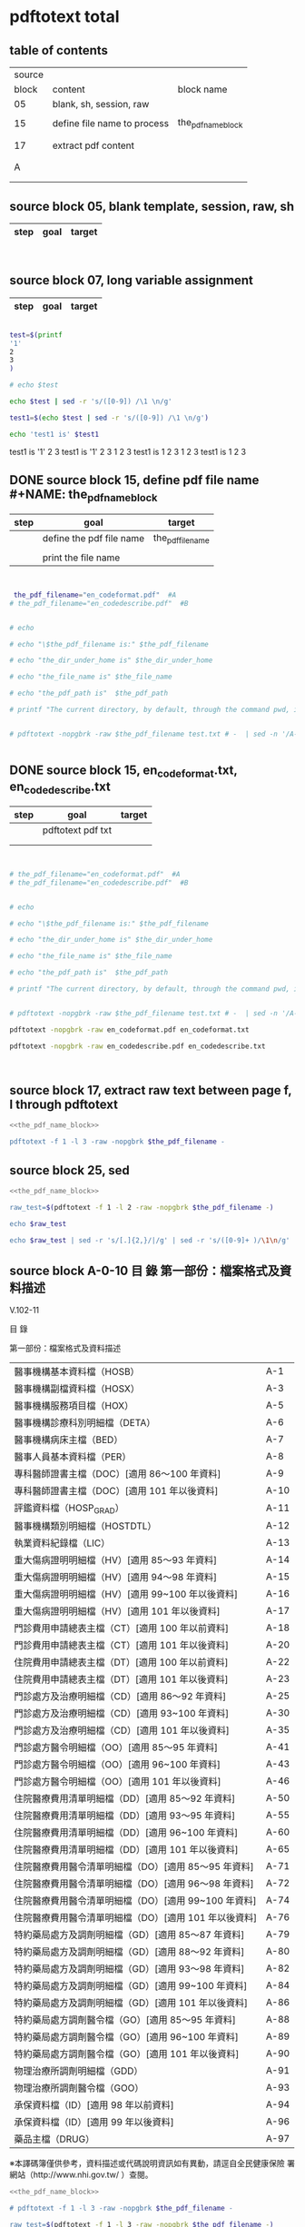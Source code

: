 * pdftotext total

** table of contents

| source |                             |                        |
|  block | content                     | block name             |
|--------+-----------------------------+------------------------|
|     05 | blank, sh, session, raw     |                        |
|        |                             |                        |
|     15 | define file name to process | the_pdf_name_block     |
|        |                             | <<the_pdf_name_block>> |
|        |                             |                        |
|     17 | extract pdf content         |                        |
|        |                             |                        |
|        |                             |                        |
|      A |                             |                        |
|        |                             |                        |
|        |                             |                        |


** source block 05, blank template, session, raw, sh

| step | goal                     | target           |
|------+--------------------------+------------------|

#+NAME:
#+HEADERS: :session
#+HEADERS: :results raw
#+BEGIN_SRC sh


#+END_SRC

#+RESULTS:


** source block 07, long variable assignment

| step | goal                     | target           |
|------+--------------------------+------------------|

#+NAME:
#+HEADERS: :session
#+HEADERS: :results raw
#+BEGIN_SRC sh

test=$(printf 
'1'
2
3
)

# echo $test 

echo $test | sed -r 's/([0-9]) /\1 \n/g'

test1=$(echo $test | sed -r 's/([0-9]) /\1 \n/g')

echo 'test1 is' $test1

#+END_SRC

#+RESULTS:

test1 is
'1' 2 
3
test1 is '1' 2 3
1 
2 
3
test1 is 1 2 3
1 
2 
3
test1 is 1 2 3






** DONE source block 15, define pdf file name #+NAME: the_pdf_name_block

| step | goal                     | target           |
|------+--------------------------+------------------|
|      | define the pdf file name | the_pdf_filename |
|      |                          |                  |
|      | print the file name      |                  |

#+NAME: the_pdf_name_block
#+HEADERS: :session
#+HEADERS: :results raw
#+BEGIN_SRC sh


 the_pdf_filename="en_codeformat.pdf"  #A
# the_pdf_filename="en_codedescribe.pdf"  #B


# echo

# echo "\$the_pdf_filename is:" $the_pdf_filename

# echo "the_dir_under_home is" $the_dir_under_home

# echo "the_file_name is" $the_file_name

# echo "the_pdf_path is"  $the_pdf_path

# printf "The current directory, by default, through the command pwd, is: " ; pwd


# pdftotext -nopgbrk -raw $the_pdf_filename test.txt # -  | sed -n '/A-43/='


#+END_SRC






** DONE source block 15, en_codeformat.txt, en_codedescribe.txt

| step | goal              | target |
|------+-------------------+--------|
|      | pdftotext pdf txt |        |
|      |                   |        |
|      |                   |        |


#+HEADERS: :session
#+HEADERS: :results raw
#+BEGIN_SRC sh


# the_pdf_filename="en_codeformat.pdf"  #A
# the_pdf_filename="en_codedescribe.pdf"  #B


# echo

# echo "\$the_pdf_filename is:" $the_pdf_filename

# echo "the_dir_under_home is" $the_dir_under_home

# echo "the_file_name is" $the_file_name

# echo "the_pdf_path is"  $the_pdf_path

# printf "The current directory, by default, through the command pwd, is: " ; pwd


# pdftotext -nopgbrk -raw $the_pdf_filename test.txt # -  | sed -n '/A-43/='

pdftotext -nopgbrk -raw en_codeformat.pdf en_codeformat.txt

pdftotext -nopgbrk -raw en_codedescribe.pdf en_codedescribe.txt



#+END_SRC







** source block 17, extract raw text between page f, l through pdftotext

#+NAME: raw_output
#+HEADERS: :noweb yes
#+HEADERS: :results raw
#+HEADERS: :session
#+BEGIN_SRC sh
<<the_pdf_name_block>>

pdftotext -f 1 -l 3 -raw -nopgbrk $the_pdf_filename -
#+END_SRC


    

** source block 25, sed 

#+HEADERS: :noweb yes
#+HEADERS: :results raw
#+HEADERS: :session
#+BEGIN_SRC sh
 <<the_pdf_name_block>>

 raw_test=$(pdftotext -f 1 -l 2 -raw -nopgbrk $the_pdf_filename -)

 echo $raw_test

 echo $raw_test | sed -r 's/[.]{2,}/|/g' | sed -r 's/([0-9]+ )/\1\n/g'

#+END_SRC

   
** source block A-0-10 目 錄 第一部份：檔案格式及資料描述 


V.102-11 

目 錄 

第一部份：檔案格式及資料描述 

| 醫事機構基本資料檔（HOSB）                            | A-1  |
| 醫事機構副檔資料檔（HOSX）                            | A-3  |
| 醫事機構服務項目檔（HOX）                             | A-5  |
| 醫事機構診療科別明細檔（DETA）                        | A-6  |
| 醫事機構病床主檔（BED）                               | A-7  |
| 醫事人員基本資料檔（PER）                             | A-8  |
| 專科醫師證書主檔（DOC）[適用 86～100 年資料]          | A-9  |
| 專科醫師證書主檔（DOC）[適用 101 年以後資料]          | A-10 |
| 評鑑資料檔（HOSP_GRAD）                               | A-11 |
| 醫事機構類別明細檔（HOSTDTL）                         | A-12 |
| 執業資料紀錄檔（LIC）                                 | A-13 |
| 重大傷病證明明細檔（HV）[適用 85～93 年資料]          | A-14 |
| 重大傷病證明明細檔（HV）[適用 94～98 年資料]          | A-15 |
| 重大傷病證明明細檔（HV）[適用 99~100 年以後資料]      | A-16 |
| 重大傷病證明明細檔（HV）[適用 101 年以後資料]         | A-17 |
| 門診費用申請總表主檔（CT）[適用 100 年以前資料]       | A-18 |
| 門診費用申請總表主檔（CT）[適用 101 年以後資料]       | A-20 |
| 住院費用申請總表主檔（DT）[適用 100 年以前資料]       | A-22 |
| 住院費用申請總表主檔（DT）[適用 101 年以後資料]       | A-23 |
| 門診處方及治療明細檔（CD）[適用 86～92 年資料]        | A-25 |
| 門診處方及治療明細檔（CD）[適用 93~100 年資料]        | A-30 |
| 門診處方及治療明細檔（CD）[適用 101 年以後資料]       | A-35 |
| 門診處方醫令明細檔（OO）[適用 85～95 年資料]          | A-41 |
| 門診處方醫令明細檔（OO）[適用 96~100 年資料]          | A-43 |
| 門診處方醫令明細檔（OO）[適用 101 年以後資料]         | A-46 |
| 住院醫療費用清單明細檔（DD）[適用 85～92 年資料]      | A-50 |
| 住院醫療費用清單明細檔（DD）[適用 93～95 年資料]      | A-55 |
| 住院醫療費用清單明細檔（DD）[適用 96~100 年資料]      | A-60 |
| 住院醫療費用清單明細檔（DD）[適用 101 年以後資料]     | A-65 |
| 住院醫療費用醫令清單明細檔（DO）[適用 85～95 年資料]  | A-71 |
| 住院醫療費用醫令清單明細檔（DO）[適用 96～98 年資料]  | A-72 |
| 住院醫療費用醫令清單明細檔（DO）[適用 99~100 年資料]  | A-74 |
| 住院醫療費用醫令清單明細檔（DO）[適用 101 年以後資料] | A-76 |
| 特約藥局處方及調劑明細檔（GD）[適用 85～87 年資料]    | A-79 |
| 特約藥局處方及調劑明細檔（GD）[適用 88～92 年資料]    | A-80 |
| 特約藥局處方及調劑明細檔（GD）[適用 93～98 年資料]    | A-82 |
| 特約藥局處方及調劑明細檔（GD）[適用 99~100 年資料]    | A-84 |
| 特約藥局處方及調劑明細檔（GD）[適用 101 年以後資料]   | A-86 |
| 特約藥局處方調劑醫令檔（GO）[適用 85～95 年資料]      | A-88 |
| 特約藥局處方調劑醫令檔（GO）[適用 96~100 年資料]      | A-89 |
| 特約藥局處方調劑醫令檔（GO）[適用 101 年以後資料]     | A-90 |
| 物理治療所調劑明細檔（GDD）                           | A-91 |
| 物理治療所調劑醫令檔（GOO）                           | A-93 |
| 承保資料檔（ID）[適用 98 年以前資料]                  | A-94 |
| 承保資料檔（ID）[適用 99 年以後資料]                  | A-96 |
| 藥品主檔（DRUG）                                      | A-97 |

※本譯碼簿僅供參考，資料描述或代碼說明資訊如有異動，請逕自全民健康保險 署網站（http://www.nhi.gov.tw/ ）查閱。



#+NAME: raw_output
#+HEADERS: :noweb yes
#+HEADERS: :results raw
#+HEADERS: :session
#+BEGIN_SRC sh
<<the_pdf_name_block>>

# pdftotext -f 1 -l 3 -raw -nopgbrk $the_pdf_filename -

raw_test=$(pdftotext -f 1 -l 3 -raw -nopgbrk $the_pdf_filename -)

#  echo $raw_test
#  echo $raw_test | sed -r 's/[.]{2,}/,/g'
  echo $raw_test | sed -r 's/[.]{2,}/,/g' | sed -r 's/(A-[0-9]+ )/\1\n/g'

#+END_SRC




** DONE source block A-0-29 table 3-column  sed 目 錄 第一部份：檔案格式及資料描述
#+HEADERS: :results raw

#+HEADERS: :noweb yes
#+HEADERS: :session
#+BEGIN_SRC sh
<<the_pdf_name_block>>

# pdftotext -f 1 -l 3 -raw -nopgbrk $the_pdf_filename - | head

# pdftotext -f 1 -l 5 -raw $the_pdf_filename - | grep -E 'A-[0-9]+$' | cut -d"-" -f2

# pdftotext -f 1 -l 5 -raw $the_pdf_filename - | sed -nr 's:([^.]+)[.]{5,}[ ]?A-([0-9]+)$:|\1|\2|:p'


echo "

 s:[.]{3,}:: 
 s:(.*)A-([0-9]{1,2}):\2 \1:
 s:（: :   
 s:）: :
 s:\[適用 : :
 s:([0-9]{2,3})～([0-9]{2,3})(.*): \1 \2:
 s:([0-9]{2,3})~([0-9]{2,3})(.*): \1 \2:
 s:([0-9]{2,3})( 年以後資料]):\1 105:
 s:([0-9]{2,3})( 年以前資料]):80 \1:
 s:[ ]{2,}: :gp


" > temporary_script_for_sed

# cat temporary_script_for_sed

pdftotext -f 1 -l 3 -nopgbrk -raw $the_pdf_filename - | sed -nrf temporary_script_for_sed

rm temporary_script_for_sed
#+END_SRC

#+RESULTS:
|  1 | 醫事機構基本資料檔         | HOSB    |     |     |
|  3 | 醫事機構副檔資料檔         | HOSX    |     |     |
|  5 | 醫事機構服務項目檔         | HOX     |     |     |
|  6 | 醫事機構診療科別明細檔     | DETA    |     |     |
|  7 | 醫事機構病床主檔           | BED     |     |     |
|  8 | 醫事人員基本資料檔         | PER     |     |     |
|  9 | 專科醫師證書主檔           | DOC     |  86 | 100 |
| 10 | 專科醫師證書主檔           | DOC     | 101 | 105 |
| 12 | 醫事機構類別明細檔         | HOSTDTL |     |     |
| 13 | 執業資料紀錄檔             | LIC     |     |     |
| 14 | 重大傷病證明明細檔         | HV      |  85 |  93 |
| 15 | 重大傷病證明明細檔         | HV      |  94 |  98 |
| 16 | 重大傷病證明明細檔         | HV      |  99 | 100 |
| 17 | 重大傷病證明明細檔         | HV      | 101 | 105 |
| 18 | 門診費用申請總表主檔       | CT      |  80 | 100 |
| 20 | 門診費用申請總表主檔       | CT      | 101 | 105 |
| 22 | 住院費用申請總表主檔       | DT      |  80 | 100 |
| 23 | 住院費用申請總表主檔       | DT      | 101 | 105 |
| 25 | 門診處方及治療明細檔       | CD      |  86 |  92 |
| 30 | 門診處方及治療明細檔       | CD      |  93 | 100 |
| 35 | 門診處方及治療明細檔       | CD      | 101 | 105 |
| 41 | 門診處方醫令明細檔         | OO      |  85 |  95 |
| 43 | 門診處方醫令明細檔         | OO      |  96 | 100 |
| 46 | 門診處方醫令明細檔         | OO      | 101 | 105 |
| 50 | 住院醫療費用清單明細檔     | DD      |  85 |  92 |
| 55 | 住院醫療費用清單明細檔     | DD      |  93 |  95 |
| 60 | 住院醫療費用清單明細檔     | DD      |  96 | 100 |
| 65 | 住院醫療費用清單明細檔     | DD      | 101 | 105 |
| 71 | 住院醫療費用醫令清單明細檔 | DO      |  85 |  95 |
| 72 | 住院醫療費用醫令清單明細檔 | DO      |  96 |  98 |
| 74 | 住院醫療費用醫令清單明細檔 | DO      |  99 | 100 |
| 76 | 住院醫療費用醫令清單明細檔 | DO      | 101 | 105 |
| 79 | 特約藥局處方及調劑明細檔   | GD      |  85 |  87 |
| 80 | 特約藥局處方及調劑明細檔   | GD      |  88 |  92 |
| 82 | 特約藥局處方及調劑明細檔   | GD      |  93 |  98 |
| 84 | 特約藥局處方及調劑明細檔   | GD      |  99 | 100 |
| 86 | 特約藥局處方及調劑明細檔   | GD      | 101 | 105 |
| 88 | 特約藥局處方調劑醫令檔     | GO      |  85 |  95 |
| 89 | 特約藥局處方調劑醫令檔     | GO      |  96 | 100 |
| 90 | 特約藥局處方調劑醫令檔     | GO      | 101 | 105 |
| 91 | 物理治療所調劑明細檔       | GDD     |     |     |
| 93 | 物理治療所調劑醫令檔       | GOO     |     |     |
| 94 | 承保資料檔                 | ID      |  80 |  98 |
| 96 | 承保資料檔                 | ID      |  99 | 105 |
| 97 | 藥品主檔                   | DRUG    |     |     |




** DONE source block A-1 醫事機構基本資料檔 HOSB

https://www.gnu.org/software/gawk/manual/html_node/Output-Separators.html

awk 'BEGIN { OFS = ";"; ORS = "\n\n" }
>            { print $1, $2 }' mail-list

awk 'BEGIN { OFS = ", "}{ print $1, $2 }' mail-list

#+NAME: raw_output
#+HEADERS: :noweb yes
#+HEADERS: :results raw
#+HEADERS: :session
#+BEGIN_SRC sh
<<the_pdf_name_block>>

# pdftotext -f 4 -l 5 -raw -nopgbrk $the_pdf_filename -

  raw_test=$(pdftotext -f 5 -l 6 -raw -nopgbrk $the_pdf_filename -)

 echo $raw_test
 echo $raw_test | sed -r 's/( [0-9]{1,2} [A-XZ])/\n\1/g'
 echo $raw_test | sed -r 's/( [0-9]{1,2} [A-XZ])/\n\1/g' | awk '{print $1, $2, $3, $4, $5, $6, $7, $8$9$10$11$12$13$14$15}'
# echo $raw_test | sed -r 's/( [0-9]{1,2} [A-XZ])/\n\1/g' | awk ' { OFS = ", "}{print $1, $2, $3, $4, $5, $6, $7, $8$9$10$11$12$13$14$15 }'
#  echo $raw_test | sed -r 's/[.]{2,}/,/g' | sed -r 's/(A-[0-9]+ )/\1\n/g'

#+END_SRC


** DONE source block A-8 醫事人員基本資料檔 PER 

#+NAME: raw_output
#+HEADERS: :noweb yes
#+HEADERS: :results raw
#+HEADERS: :session
#+BEGIN_SRC sh
<<the_pdf_name_block>>

# pdftotext -f 12 -l 12 -raw -nopgbrk $the_pdf_filename -

  raw_test=$(pdftotext -f 12 -l 12 -raw -nopgbrk $the_pdf_filename -)

 echo $raw_test
 echo $raw_test | sed -r 's/( [0-9]{1,2} [A-XZ])/\n\1/g'
 echo $raw_test | sed -r 's/( [0-9]{1,2} [A-XZ])/\n\1/g' | awk '{print $1, $2, $3, $4, $5, $6, $7, $8$9$10$11$12$13$14$15}'
# echo $raw_test | sed -r 's/( [0-9]{1,2} [A-XZ])/\n\1/g' | awk ' { OFS = ", "}{print $1, $2, $3, $4, $5, $6, $7, $8$9$10$11$12$13$14$15 }'
#  echo $raw_test | sed -r 's/[.]{2,}/,/g' | sed -r 's/(A-[0-9]+ )/\1\n/g'

#+END_SRC


** DONE source block A-9 專科醫師證書主檔 DOC 

#+NAME: raw_output
#+HEADERS: :noweb yes
#+HEADERS: :results raw
#+HEADERS: :session
#+BEGIN_SRC sh
<<the_pdf_name_block>>

# pdftotext -f 12 -l 12 -raw -nopgbrk $the_pdf_filename -

  raw_test=$(pdftotext -f 13 -l 14 -raw -nopgbrk $the_pdf_filename -)

# echo $raw_test
# echo $raw_test | sed -r 's/( [0-9]{1,2} [A-XZ])/\n\1/g'
 echo $raw_test | sed -r 's/( [0-9]{1,2} [A-XZ])/\n\1/g' | awk '{print $1, $2, $3, $4, $5, $6, $7, $8$9$10$11$12$13$14$15$16$17$18$19$20$21$22$23$24$25$26$27$28$29$30}'
# echo $raw_test | sed -r 's/( [0-9]{1,2} [A-XZ])/\n\1/g' | awk ' { OFS = ", "}{print $1, $2, $3, $4, $5, $6, $7, $8$9$10$11$12$13$14$15 }'
#  echo $raw_test | sed -r 's/[.]{2,}/,/g' | sed -r 's/(A-[0-9]+ )/\1\n/g'

#+END_SRC





** DONE source block A-14 重大傷病證明明細檔 HV 

#+NAME: raw_output
#+HEADERS: :noweb yes
#+HEADERS: :results raw
#+HEADERS: :session
#+BEGIN_SRC sh
<<the_pdf_name_block>>

# pdftotext -f 12 -l 12 -raw -nopgbrk $the_pdf_filename -

  raw_test=$(pdftotext -f 18 -l 21 -raw -nopgbrk $the_pdf_filename -)

# echo $raw_test
# echo $raw_test | sed -r 's/( [0-9]{1,2} [A-XZ])/\n\1/g'
 echo $raw_test | sed -r 's/( [0-9]{1,2} [A-XZ])/\n\1/g' | awk '{print $1, $2, $3, $4, $5, $6, $7, $8$9$10$11$12$13$14$15$16$17$18$19$20$21$22$23$24$25$26$27$28$29$30$31$32$33$34$35$36$37$38$39$40}'
# echo $raw_test | sed -r 's/( [0-9]{1,2} [A-XZ])/\n\1/g' | awk ' { OFS = ", "}{print $1, $2, $3, $4, $5, $6, $7, $8$9$10$11$12$13$14$15 }'
#  echo $raw_test | sed -r 's/[.]{2,}/,/g' | sed -r 's/(A-[0-9]+ )/\1\n/g'

#+END_SRC




** DONE source block A-17 執業資料紀錄檔 LIC 

#+NAME: raw_output
#+HEADERS: :noweb yes
#+HEADERS: :results raw
#+HEADERS: :session
#+BEGIN_SRC sh
<<the_pdf_name_block>>

# pdftotext -f 18 -l 18 -raw -nopgbrk $the_pdf_filename -

  raw_test=$(pdftotext -f 17 -l 17 -raw -nopgbrk $the_pdf_filename -)

# echo $raw_test
# echo $raw_test | sed -r 's/( [0-9]{1,2} [A-XZ])/\n\1/g'
# echo $raw_test | sed -r 's/( [0-9]{1,2} [A-XZ])/\n\1/g' | awk '{print $1, $2, $3, $4, $5, $6, $7, $8$9$10$11$12$13$14$15$16$17$18$19$20$21$22$23$24$25$26$27$28$29$30$31$32$33$34$35$36$37$38$39$40}'

 echo $raw_test | sed -r 's/( [0-9]{1,2} [A-XZ])/\n\1/g' | awk '{print $1, $2, $3, $4, $5, $6, $7, $8$9$10$11$12$13$14$15$16$17$18$19$20$21$22$23$24$25$26$27$28$29$30$31$32$33$34$35$36$37$38$39$40}' | \ sed -r 's/序號英文欄位中文欄位資料型態長度起始位置迄末位置資料描述/\n\n序號 英文欄位 中文欄位 資料型態 長度 起始位置 迄末位置 資料描述/g'

#+END_SRC


** DONE source block A-18 門診費用申請總表主檔 CT 

#+NAME: raw_output
#+HEADERS: :noweb yes
#+HEADERS: :results raw
#+HEADERS: :session
#+BEGIN_SRC sh
<<the_pdf_name_block>>

# pdftotext -f 18 -l 18 -raw -nopgbrk $the_pdf_filename -

  raw_test=$(pdftotext -f 22 -l 25 -raw -nopgbrk $the_pdf_filename -)

# echo $raw_test
# echo $raw_test | sed -r 's/( [0-9]{1,2} [A-XZ])/\n\1/g'
# echo $raw_test | sed -r 's/( [0-9]{1,2} [A-XZ])/\n\1/g' | awk '{print $1, $2, $3, $4, $5, $6, $7, $8$9$10$11$12$13$14$15$16$17$18$19$20$21$22$23$24$25$26$27$28$29$30$31$32$33$34$35$36$37$38$39$40}'

 echo $raw_test | sed -r 's/( [0-9]{1,2} [A-XZ])/\n\1/g' | awk '{print $1, $2, $3, $4, $5, $6, $7, $8$9$10$11$12$13$14$15$16$17$18$19$20$21$22$23$24$25$26$27$28$29$30$31$32$33$34$35$36$37$38$39$40}' | sed -r 's/序號英文欄位中文欄位資料型態長度起始位置迄末位置資料描述/\n\n序號 英文欄位 中文欄位 資料型態 長度 起始位置 迄末位置 資料描述/g'

#+END_SRC






** DONE source block A-22 住院費用申請總表主檔 DT 

#+NAME: raw_output
#+HEADERS: :noweb yes
#+HEADERS: :results raw
#+HEADERS: :session
#+BEGIN_SRC sh
<<the_pdf_name_block>>

# pdftotext -f 18 -l 18 -raw -nopgbrk $the_pdf_filename -

  raw_test=$(pdftotext -f 26 -l 28 -raw -nopgbrk $the_pdf_filename -)

# echo $raw_test
# echo $raw_test | sed -r 's/( [0-9]{1,2} [A-XZ])/\n\1/g'
# echo $raw_test | sed -r 's/( [0-9]{1,2} [A-XZ])/\n\1/g' | awk '{print $1, $2, $3, $4, $5, $6, $7, $8$9$10$11$12$13$14$15$16$17$18$19$20$21$22$23$24$25$26$27$28$29$30$31$32$33$34$35$36$37$38$39$40}'

 echo $raw_test | sed -r 's/( [0-9]{1,2} [A-XZ])/\n\1/g' | awk '{print $1, $2, $3, $4, $5, $6, $7, $8$9$10$11$12$13$14$15$16$17$18$19$20$21$22$23$24$25$26$27$28$29$30$31$32$33$34$35$36$37$38$39$40}' | sed -r 's/序號英文欄位中文欄位資料型態長度起始位置迄末位置資料描述/\n\n序號 英文欄位 中文欄位 資料型態 長度 起始位置 迄末位置 資料描述/g'

#+END_SRC




** DONE source block A-25 門診處方及治療明細檔 CD 

（適用 85～92 年資料）

#+HEADERS: :noweb yes
#+HEADERS: :results raw
#+HEADERS: :session
#+BEGIN_SRC sh
<<the_pdf_name_block>>

  raw_test=$(pdftotext -f 29 -l 33 -raw -nopgbrk $the_pdf_filename -)

# echo $raw_test
# echo $raw_test | sed -r 's/( [0-9]{1,2} [A-XZ])/\n\1/g'
# echo $raw_test | sed -r 's/( [0-9]{1,2} [A-XZ])/\n\1/g' | awk '{print $1, $2, $3, $4, $5, $6, $7, $8$9$10$11$12$13$14$15$16$17$18$19$20$21$22$23$24$25$26$27$28$29$30$31$32$33$34$35$36$37$38$39$40}'

 echo $raw_test | sed -r 's/( [0-9]{1,2} [A-XZ])/\n\1/g' | awk '{print $1, $2, $3, $4, $5, $6, $7, $8$9$10$11$12$13$14$15$16$17$18$19$20$21$22$23$24$25$26$27$28$29$30$31$32$33$34$35$36$37$38$39$40}' | sed -r 's/序號英文欄位中文欄位資料型態長度起始位置迄末位置資料描述/\n\n序號 英文欄位 中文欄位 資料型態 長度 起始位置 迄末位置 資料描述/g'

#+END_SRC

（適用 93～100 年資料）

#+HEADERS: :noweb yes
#+HEADERS: :results raw
#+HEADERS: :session
#+BEGIN_SRC sh
<<the_pdf_name_block>>

  raw_test=$(pdftotext -f 34 -l 38 -raw -nopgbrk $the_pdf_filename -)

# echo $raw_test
 echo $raw_test | sed -r 's/( [0-9]{1,2} [A-XZ])/\n\1/g'
# echo $raw_test | sed -r 's/( [0-9]{1,2} [A-XZ])/\n\1/g' | awk '{print $1, $2, $3, $4, $5, $6, $7, $8$9$10$11$12$13$14$15$16$17$18$19$20$21$22$23$24$25$26$27$28$29$30$31$32$33$34$35$36$37$38$39$40}'

# echo $raw_test | sed -r 's/( [0-9]{1,2} [A-XZ])/\n\1/g' | awk '{print $1, $2, $3, $4, $5, $6, $7, $8$9$10$11$12$13$14$15$16$17$18$19$20$21$22$23$24$25$26$27$28$29$30$31$32$33$34$35$36$37$38$39$40}' | sed -r 's/序號英文欄位中文欄位資料型態長度起始位置迄末位置資料描述/\n\n序號 英文欄位 中文欄位 資料型態 長度 起始位置 迄末位置 資料描述/g'

#+END_SRC


（適用 101 年以後資料）

#+HEADERS: :noweb yes
#+HEADERS: :results raw
#+HEADERS: :session
#+BEGIN_SRC sh
<<the_pdf_name_block>>

  raw_test=$(pdftotext -f 39 -l 45 -raw -nopgbrk $the_pdf_filename -)

# echo $raw_test
 echo $raw_test | sed -r 's/( [0-9]{1,2} [A-XZ])/\n\1/g'
# echo $raw_test | sed -r 's/( [0-9]{1,2} [A-XZ])/\n\1/g' | awk '{print $1, $2, $3, $4, $5, $6, $7, $8$9$10$11$12$13$14$15$16$17$18$19$20$21$22$23$24$25$26$27$28$29$30$31$32$33$34$35$36$37$38$39$40}'

# echo $raw_test | sed -r 's/( [0-9]{1,2} [A-XZ])/\n\1/g' | awk '{print $1, $2, $3, $4, $5, $6, $7, $8$9$10$11$12$13$14$15$16$17$18$19$20$21$22$23$24$25$26$27$28$29$30$31$32$33$34$35$36$37$38$39$40}' | sed -r 's/序號英文欄位中文欄位資料型態長度起始位置迄末位置資料描述/\n\n序號 英文欄位 中文欄位 資料型態 長度 起始位置 迄末位置 資料描述/g'

#+END_SRC
       



** DONE source block A-41 門診處方醫令明細檔 OO 


#+HEADERS: :noweb yes
#+HEADERS: :results raw
#+HEADERS: :session
#+BEGIN_SRC sh
<<the_pdf_name_block>>

  raw_test=$(pdftotext -f 45 -l 53 -raw -nopgbrk $the_pdf_filename -)

# echo $raw_test
# echo $raw_test | sed -r 's/( [0-9]{1,2} [A-XZ])/\n\1/g'
# echo $raw_test | sed -r 's/( [0-9]{1,2} [A-XZ])/\n\1/g' | awk '{print $1, $2, $3, $4, $5, $6, $7, $8$9$10$11$12$13$14$15$16$17$18$19$20$21$22$23$24$25$26$27$28$29$30$31$32$33$34$35$36$37$38$39$40}'

 echo $raw_test | sed -r 's/( [0-9]{1,2} [A-XZ])/\n\1/g' | awk '{print $1, $2, $3, $4, $5, $6, $7, $8$9$10$11$12$13$14$15$16$17$18$19$20$21$22$23$24$25$26$27$28$29$30$31$32$33$34$35$36$37$38$39$40}' | sed -r 's/序號英文欄位中文欄位資料型態長度起始位置迄末位置資料描述/\n\n序號 英文欄位 中文欄位 資料型態 長度 起始位置 迄末位置 資料描述/g'

#+END_SRC


** source block B, 代碼說明 B

#+HEADERS: :noweb yes
#+HEADERS: :results raw
#+HEADERS: :session
#+BEGIN_SRC sh
 <<the_pdf_name_block>>

 raw_test=$(pdftotext -f 1 -l 2 -raw -nopgbrk $the_pdf_filename -)



  echo $raw_test
  echo $raw_test | sed -r 's/[.]{2,}/|/g'
  echo $raw_test | sed -r 's/[.]{2,}/|/g' | sed -r 's/([0-9]+ )/\1\n/g'

#+END_SRC


** source block B-1, 評鑑等級

#+HEADERS: :noweb yes
#+HEADERS: :results raw
#+HEADERS: :session
#+BEGIN_SRC sh
 <<the_pdf_name_block>>

 raw_test=$(pdftotext -f 3 -l 4 -nopgbrk -raw $the_pdf_filename -)

#  echo $raw_test | sed -r 's/([0-79][0-9]) /\n\1, /g'
#  echo $raw_test | sed -r 's/([0-79][0-9]) /\n\1, /g' | sed -r 's/( 8[89] )/,\1/g'
   echo $raw_test | sed -r 's/([0-79][0-9]) /\n\1, /g' | sed -r 's/( 8[89] )/,\1/g' | sed -r 's/( 評鑑制度 )/,\1/g' 


#+END_SRC







 

** source block B-3, 特約類別

#+HEADERS: :noweb yes
#+HEADERS: :results raw
#+HEADERS: :session
#+BEGIN_SRC sh
 <<the_pdf_name_block>>

            pdftotext -f 5 -l 5 -nopgbrk -raw $the_pdf_filename -

#+END_SRC




 

** source block B-4, 權屬別及型態別其代號與名稱

#+HEADERS: :noweb yes
#+HEADERS: :results raw
#+HEADERS: :session
#+BEGIN_SRC sh
 <<the_pdf_name_block>>

            pdftotext -f 6 -l 10 -nopgbrk -raw $the_pdf_filename -

#+END_SRC

#+RESULTS:
B-4 權屬別及型態別其代號與名稱

一、醫療機構

| 權屬別 |                              |
|     01 | 署、市立醫院                 |
|     02 | 縣市立醫院                   |
|     04 | 公立醫學院校附設醫院         |
|     05 | 軍方醫院(民眾診療)           |
|     06 | 榮民醫院                     |
|     07 | 機關(構)附設醫院             |
|     08 | 公立中醫醫院                 |
|     09 | 社團法人醫院                 |
|     10 | 宗教社團法人附設醫院         |
|     11 | 財團法人醫院                 |
|     12 | 宗教財團法人附設醫院         |
|     13 | 私立醫學院校附設醫院         |
|     14 | 其他法人附設醫院             |
|     15 | 私立醫院                     |
|     17 | 私立牙醫醫院                 |
|     18 | 私立中醫院                   |
|     21 | 市立診所                     |
|     22 | 縣市立診所                   |
|     23 | 衛生所                       |
|     24 | 公立學校附設醫務室           |
|     25 | 軍方診所(民眾診療附設門診部) |
|     26 | 榮民診所(榮家醫務室)         |
|     27 | 機關(構)附設醫務室           |
|     28 | 公立中醫診所                 |
|     29 | 公益法人所設診所             |
|     30 | 公益法人所設醫務室           |
|     31 | 財團法人附設醫務室           |
|     32 | 宗教財團法人附設診所、醫務室 |
|     33 | 私立學校附設醫務室           |
|     34 | 事業單位附設醫務室           |
|     35 | 私立診所                     |
|     37 | 私立牙醫診所                 |
|     38 | 私立中醫診所                 |
|     40 | 醫療財團法人診所             |
|     41 | 醫療社團法人診所             |
|     42 | 財團法人其他醫療機構         |
|     45 | 私立其他醫療機構             |


|              型態別 |                  |
|---------------------+------------------|
|         醫院：01-08 |                  |
|                  01 | 綜合醫院         |
|                  02 | 醫院             |
|                  03 | 專科醫院         |
|                  04 | 精神科醫院       |
|                  05 | 特殊科醫院       |
|                  06 | 慢性醫院         |
|                  07 | 專科診所         |
|                  08 | 一般診所(醫務室) |
|                  09 | 特殊科診所       |
|---------------------+------------------|
|         牙醫：11-13 |                  |
|                  11 | 牙醫醫院         |
|                 B-5 |                  |
|                  12 | 牙醫專科診所     |
|                  13 | 牙醫一般診所     |
|---------------------+------------------|
|         中醫：21-24 |                  |
|                  21 | 中醫綜合醫院     |
|                  22 | 中醫醫院         |
|                  23 | 中醫專科診所     |
|                  24 | 中醫一般診所     |
|---------------------+------------------|
| 其他醫療機構：41-43 |                  |
|                  41 | 捐血中心         |
|                  42 | 捐血站           |
|                  43 | 病理中心         |

二、藥商

|            權屬別 |                |
|-------------------+----------------|
| 販賣業：51-53、62 |                |
|                51 | 西藥販賣業     |
|                52 | 中藥販賣業     |
|                53 | 醫療器材販賣業 |
|                62 | 販賣業         |
|-------------------+----------------|
| 製造業：54-58、61 |                |
|                54 | 西藥製造業     |
|                55 | 中藥製造業     |
|                56 | 醫療器材製造業 |
|                57 | 明膠膠囊製造業 |
|                58 | 化妝品製造業   |
|                61 | 製造業         |
|-------------------+----------------|
|       其他：59-60 |                |
|                59 | 藥局           |
|                60 | 列冊中藥商     |



| 型態別 |                                    |
|--------+------------------------------------|
|     01 | 藥師自營                           |
|     02 | 藥劑生自營                         |
|     03 | 藥師駐店管理                       |
|     04 | 藥劑生駐店管理                     |
|     05 | 符合藥事法104條規定─藥師管理       |
|     06 | 符合藥事法104條規定─藥劑生管理     |
|     07 | 中醫師駐店管理                     |
|     08 | 中醫師兼管                         |
|     09 | 藥師兼管                           |
|     11 | 確具中藥基本知識及鑑別能力人員管理 |
|     12 | 人用生物藥品製造廠                 |
|     13 | 藥師監製                           |
|     14 | 中醫師監製                         |
|     16 | 列冊中藥商                         |


三、護理護產機構


| 權屬別 |                              |
|--------+------------------------------|
|     71 | 公立護產機構                 |
|     72 | 財團法人護產機構             |
|     73 | 其他法人附設護產機構         |
|     74 | 個人開設護產機構             |
|     75 | 公立醫療機構附設護產機構     |
|     76 | 私立醫療機構附設護產機構     |
|     77 | 財團法人醫療機構附設護產機構 |
|     78 | 其他                         |
|     79 | 社團法人醫療機構附設護產機構 |


| 型態別 |                            |
|--------+----------------------------|
|     01 | 護理之家                   |
|     02 | 居家護理                   |
|     03 | 產後護理                   |
|     04 | 助產所                     |
|     05 | 學校醫務室─校護            |
|     06 | 事業單位醫務室─廠護        |
|     07 | 社會福利機構               |
|     08 | 機關醫護室                 |
|     09 | 學校護理教育(實習指導老師) |
|     10 | 日間照護                   |
|     00 | 其他                       |


四、精神復健機構

| 權屬別 |                                  |
|--------+----------------------------------|
|     81 | 公立精神復健機構                 |
|     82 | 財團法人精神復健機構             |
|     83 | 其他法人附設精神復健機構         |
|     84 | 私立精神復健機構                 |
|     85 | 公立醫療機構附設精神復健機構     |
|     86 | 私立醫療機構附設精神復健機構     |
|     87 | 財團法人醫療機構附設精神復健機構 |
|     88 | 精神衛生團體附設精神復健機構     |


| 型態別 |              |
|--------+--------------|
|     08 | 社區復健中心 |
|     09 | 康復之家     |



五、其他醫事機構

| 權屬別 |                                  |
|--------+----------------------------------|
|     91 | 公立其他醫事機構                 |
|     92 | 財團法人其他醫事機構             |
|     93 | 其他法人附設其他醫事機構         |
|     94 | 私立其他醫事機構                 |
|     95 | 公立醫療機構附設其他醫事機構     |
|     96 | 私立醫療機構附設其他醫事機構     |
|     97 | 財團法人醫療機構附設其他醫事機構 |
|     98 | 其他                             |
|     xx | 不詳                             |



| 型態別 |                    |
|--------+--------------------|
|     01 | 醫事檢驗所         |
|     02 | 醫事放射所         |
|     03 | 物理治療所         |
|     04 | 職能治療所         |
|     05 | 鑲牙所             |
|     06 | 齒模製造技術員     |
|     07 | 國術損傷接骨技術員 |
|     00 | 其他               |
|     xx | 不詳               |



** source block B-53 專科醫師代號、科別

#+HEADERS: :noweb yes
#+HEADERS: :results raw
#+HEADERS: :session
#+BEGIN_SRC sh
#  the_pdf_filename="en_codeformat.pdf"  #A
 the_pdf_filename="en_codedescribe.pdf"  #B

            pdftotext -f 55 -l 56 -nopgbrk -raw $the_pdf_filename -

#+END_SRC

#+RESULTS:
B-53
專科醫師代號、科別
| 代號         | 專科別           |
| A0100        | 家庭醫學科       |
| A0200        | 內科             |
| A0201        | 心臟專科         |
| A0202        | 腎臟科           |
| A0203        | 胸腔暨重症專科   |
| A0204        | 心臟外專科       |
| A0205        | 心臟血管外科     |
| A0206        | 胸腔外科         |
| A0207        | 結核病專科       |
| A0208        | 感染症專科       |
| A02AA        | 新陳代謝科       |
| A0299        | 職業病科         |
| A0300        | 外科             |
| A0301        | 整形外科         |
| A0400        | 小兒科           |
| A0500        | 婦產科           |
| A0600        | 骨科             |
| A0700        | 神經科           |
| A0800        | 神經外科         |
| A0900        | 泌尿科           |
| A1000        | 耳鼻喉科         |
| A1100        | 眼科             |
| A1200        | 皮膚科           |
| A1300        | 精神科           |
| A1400        | 復健科           |
| A1500        | 麻醉科           |
| A1600        | 放射線科（診斷） |
| A1610        | 放射線科（腫瘤） |
| A1620        | 放射線科（核醫） |
| A2000        | 病理科（解剖）   |
| A2010        | 病理科（臨床）   |
| A2100        | 核子醫學科       |
| A0299        | 職業病科         |
| A2200        | 急診醫學科       |
| A2400        | 職業醫學科       |
| A2500        | 口腔顎面外科     |
| C0700        | 口腔顎面外科     |
| B0100        | 中醫內科         |
| B0200        | 中醫外科         |
| B0300        | 中醫婦科         |
| B0400        | 中醫兒科         |
| B0600        | 中醫眼科         |
| C0100        | 牙科不分科       |
| C0900        | 口腔病理科       |




** man pdftotext

pdftotext [options] [PDF-file [text-file]]


Options

-f number
    Specifies the first page to convert.

-l number
    Specifies the last page to convert.

-layout
    Maintain (as best as possible) the original physical layout of the text. The default is to 'undo' physical layout (columns, hyphenation, etc.) and output the text in reading order.

-raw
    Keep the text in content stream order.  This is a hack which often "undoes" column formatting, etc.  Use of raw mode is no longer recommended.





 



** DONE source block A-0-20 A-??, the last-2-digit, grep cut

#+HEADERS: :noweb yes
#+HEADERS: :results raw
#+HEADERS: :session
#+BEGIN_SRC sh
<<the_pdf_name_block>>

# pdftotext -f 1 -l 3 -raw -nopgbrk $the_pdf_filename -

# pdftotext -f 1 -l 5 -raw $the_pdf_filename - | grep -E '[.]{3,} A-' 

 pdftotext -f 1 -l 5 -raw $the_pdf_filename - | grep -E 'A-[0-9]+$' | cut -d"-" -f2

#+END_SRC

#+RESULTS:
1
3
5
6
7
8
9
10
11
12
13
14
15
16
17
18
20
22
23
25
30
35
41
43
46
50
55
60
65
71
72
74
76
79
80
82
84
86
88
89
90
91
93
94
96
97


** DONE source block A-0-21 A-??, the last-2-digit, sed
#+HEADERS: :results raw

#+HEADERS: :noweb yes
#+HEADERS: :session
#+BEGIN_SRC sh
<<the_pdf_name_block>>

# pdftotext -f 1 -l 3 -raw -nopgbrk $the_pdf_filename -

# pdftotext -f 1 -l 5 -raw $the_pdf_filename - | grep -E 'A-[0-9]+$' | cut -d"-" -f2

 pdftotext -f 1 -l 5 -raw $the_pdf_filename - | sed -nr 's:.+A-([0-9]+)$:\1:p'

#+END_SRC



** DONE source block A-0-25 table 2-column  sed

#+HEADERS: :results raw
#+HEADERS: :noweb yes
#+HEADERS: :session
#+BEGIN_SRC sh
<<the_pdf_name_block>>

# pdftotext -f 1 -l 3 -raw -nopgbrk $the_pdf_filename -

# pdftotext -f 1 -l 5 -raw $the_pdf_filename - | grep -E 'A-[0-9]+$' | cut -d"-" -f2

 pdftotext -f 1 -l 5 -raw $the_pdf_filename - | sed -nr 's:([^.]+)[.]{5,}[ ]?A-([0-9]+)$:|\1|\2|:p'

#+END_SRC


** DONE source block A-0-27 table 3-column  sed

#+HEADERS: :results raw
#+HEADERS: :noweb yes
#+HEADERS: :session
#+BEGIN_SRC sh
<<the_pdf_name_block>>

 pdftotext -f 1 -l 3 -raw -nopgbrk $the_pdf_filename - | head

# pdftotext -f 1 -l 5 -raw $the_pdf_filename - | grep -E 'A-[0-9]+$' | cut -d"-" -f2

# pdftotext -f 1 -l 5 -raw $the_pdf_filename - | sed -nr 's:([^.]+)[.]{5,}[ ]?A-([0-9]+)$:|\1|\2|:p'


echo "

s:[.]{3,}:: 
s:(.*)A-([0-9]{1,2}):\2 \1:
s:（: :   
s:）: :
s:\[適用 : :
s:([0-9]{2,3})～([0-9]{2,3})(.*): \1 \2:
s:([0-9]{2,3})~([0-9]{2,3})(.*): \1 \2:
s:([0-9]{2,3})( 年以後資料]):\1 105:
s:([0-9]{2,3})( 年以前資料]): 80 \1:
s:[ ]+:|:g
# s:^[A-Z].*+::g

" > temporary_script_for_sed

# cat temporary_script_for_sed

pdftotext -f 1 -l 3 -nopgbrk -raw $the_pdf_filename - | sed -rf temporary_script_for_sed

rm temporary_script_for_sed
#+END_SRC

#+RESULTS:
A-I V.102-11
目 錄
第一部份：檔案格式及資料描述
醫事機構基本資料檔（HOSB）................................................................. A-1
醫事機構副檔資料檔（HOSX）................................................................. A-3
醫事機構服務項目檔（HOX）................................................................... A-5
醫事機構診療科別明細檔（DETA） ......................................................... A-6
醫事機構病床主檔（BED）........................................................................ A-7
醫事人員基本資料檔（PER） .................................................................... A-8
專科醫師證書主檔（DOC）[適用 86～100 年資料] ................................ A-9
A-I|V.102-11
目|錄
第一部份：檔案格式及資料描述
1|醫事機構基本資料檔|HOSB|
3|醫事機構副檔資料檔|HOSX|
5|醫事機構服務項目檔|HOX|
6|醫事機構診療科別明細檔|DETA|
7|醫事機構病床主檔|BED|
8|醫事人員基本資料檔|PER|
9|專科醫師證書主檔|DOC|86|100
10|專科醫師證書主檔|DOC|101|105|
11|評鑑資料檔|HOSP_GRAD|
12|醫事機構類別明細檔|HOSTDTL|
13|執業資料紀錄檔|LIC|
14|重大傷病證明明細檔|HV|85|93
15|重大傷病證明明細檔|HV|94|98
16|重大傷病證明明細檔|HV|99|100
17|重大傷病證明明細檔|HV|101|105|
18|門診費用申請總表主檔|CT|80|100|
V.102-11|A-II
20|門診費用申請總表主檔|CT|101|105|
22|住院費用申請總表主檔|DT|80|100|
23|住院費用申請總表主檔|DT|101|105|
25|門診處方及治療明細檔|CD|86|92
30|門診處方及治療明細檔|CD|93|100
35|門診處方及治療明細檔|CD|101|105|
41|門診處方醫令明細檔|OO|85|95
43|門診處方醫令明細檔|OO|96|100
46|門診處方醫令明細檔|OO|101|105|
50|住院醫療費用清單明細檔|DD|85|92
55|住院醫療費用清單明細檔|DD|93|95
60|住院醫療費用清單明細檔|DD|96|100
65|住院醫療費用清單明細檔|DD|101|105|
71|住院醫療費用醫令清單明細檔|DO|85|95
72|住院醫療費用醫令清單明細檔|DO|96|98
74|住院醫療費用醫令清單明細檔|DO|99|100
76|住院醫療費用醫令清單明細檔|DO|101|105|
79|特約藥局處方及調劑明細檔|GD|85|87
80|特約藥局處方及調劑明細檔|GD|88|92
A-III|V.102-11
82|特約藥局處方及調劑明細檔|GD|93|98
84|特約藥局處方及調劑明細檔|GD|99|100
86|特約藥局處方及調劑明細檔|GD|101|105|
88|特約藥局處方調劑醫令檔|GO|85|95
89|特約藥局處方調劑醫令檔|GO|96|100
90|特約藥局處方調劑醫令檔|GO|101|105|
91|物理治療所調劑明細檔|GDD|
93|物理治療所調劑醫令檔|GOO|
94|承保資料檔|ID|80|98|
96|承保資料檔|ID|99|105|
97|藥品主檔|DRUG|
※本譯碼簿僅供參考，資料描述或代碼說明資訊如有異動，請逕自全民健康保險
署網站|http://www.nhi.gov.tw/|查閱。


** DONE source block A-41 line


#+HEADERS: :results raw
#+HEADERS: :noweb yes
#+HEADERS: :session
#+BEGIN_SRC sh
<<the_pdf_name_block>>

# pdftotext -f 1 -l 3 -raw -nopgbrk $the_pdf_filename - | head


cmc_f=1        # first page number to parse

cmc_l=2        # last page number to parse

echo "

:A-41:=

" > temporary_script_for_sed

# cat temporary_script_for_sed

# pdftotext -f $cmc_f -l $cmc_l -nopgbrk -raw $the_pdf_filename - # | sed -rf temporary_script_for_sed

# pdftotext -nopgbrk -raw $the_pdf_filename -  | sed -nf temporary_script_for_sed

pdftotext -nopgbrk -raw $the_pdf_filename -  | sed -n '/A-43/='

rm temporary_script_for_sed
#+END_SRC

#+RESULTS:
28
1836


* A-0


** DONE source test


#+HEADERS: :results raw
#+HEADERS: :noweb yes
#+HEADERS: :session
#+BEGIN_SRC sh

# echo -e 'LineA\nLineB' 

# echo -e 'LineA\nLineB\nLineC\nLineD' | sed -e 'N' -e 's/\n/+/'
 echo -e 'LineA\nLineB\nLineC' | sed -e 'N' -e 's/\n/+/'



#+END_SRC

#+RESULTS:
LineA+LineB
LineC



* A-?? ~ A-??



** DONE source block sed page A-??-??

#+HEADERS: :results raw
#+HEADERS: :noweb yes
#+HEADERS: :session
#+BEGIN_SRC sh


the_file=en_codeformat.txt
A_f=20   # first page of A-?? to parse
A_l=22   # last page of A-?? to parse
echo "

# 1,/A-97/ d  # delete table of contexts, optional

# 1,/A-$A_f/ d   # delete lines before A_f

# /A-$A_l/,$ d   # delete lines after A_l

/A-$A_f/,/A-$A_l/ !d   # delete lines outside A_f A_l 

# 1,3 l  # failed, only print the first line.
# 1,+3 l
# 1,+3 p

 p 
# /A-/ p
# p
" > temporary_script_for_sed


cat $the_file | sed -nrf temporary_script_for_sed

rm temporary_script_for_sed

# echo "This is the 123" $A_f "456"
# echo "This is the 123"$A_f"456"
# echo "This is the 123"${A_f}"456"
#+END_SRC

** DONE source block awk test 2

#+HEADERS: :results raw
#+HEADERS: :noweb yes
#+HEADERS: :session
#+BEGIN_SRC sh

LC_ALL=C 
echo "
/li/ {print  $1}
" > temporary_script_for_awk

awk -f temporary_script_for_awk mail-list

rm temporary_script_for_awk
#+END_SRC

#+RESULTS:
Amelia       555-5553     amelia.zodiacusque@gmail.com    F
Broderick    555-0542     broderick.aliquotiens@yahoo.com R
Julie        555-6699     julie.perscrutabor@skeeve.com   F
Samuel       555-3430     samuel.lanceolis@shu.edu        A
Amelia       555-5553     amelia.zodiacusque@gmail.com    F
Broderick    555-0542     broderick.aliquotiens@yahoo.com R
Julie        555-6699     julie.perscrutabor@skeeve.com   F
Samuel       555-3430     samuel.lanceolis@shu.edu        A


** DONE source block awk test

#+HEADERS: :results raw
#+HEADERS: :noweb yes
#+HEADERS: :session
#+BEGIN_SRC sh

echo '

#/Am/,/Jul/ { print $2, $4, NR, NF }  # works

/An/,/ll/ { print $2, $4, NR, NF }

' > awk_script_1  # works

# echo '/Am/,/Jul/ { print $2, $4 }' > awk_script_1  # works

# awk '/Am/,/Jul/ { print $2, $4 }' mail-list    # works

awk -f awk_script_1 mail-list

rm awk_script_1


#+END_SRC

#+RESULTS:
555-3412 A 2 4
555-7685 A 3 4
555-1675 A 4 4


** DONE source block awk single qoute succeeds

#+HEADERS: :results raw
#+HEADERS: :noweb yes
#+HEADERS: :session
#+BEGIN_SRC sh


the_file=en_codeformat.txt

A_f=20   # first page of A-?? to parse
A_l=22   # last page of A-?? to parse

echo '  # works

# /A-20/,/A-23/   # works
# /A-20/,/A-23/  { print $2, $4, NR, NF }  # works
# /A-'$A_f'/,/A-'$A_l'/  # works
 /A-'$A_f'/,/A-'$A_l'/  { print $2, $4}  # works  "a shell here-is document"
# /A-"$A_f"/,/A-"$A_l"/  { print $2, $4}  # fails, extra double qoute in awk_script

# /A-$A_f/,/A-$A_l/  { print $2, $4}  # fails, variables A_f, A_l do not expand

' > awk_script

cat awk_script

awk -f awk_script $the_file

rm awk_script
#+END_SRC

#+RESULTS:


** DONE source block awk double qoute succeeds

#+HEADERS: :results raw
#+HEADERS: :noweb yes
#+HEADERS: :session
#+BEGIN_SRC sh


the_file=en_codeformat.txt

A_f=20   # first page of A-?? to parse
A_l=22   # last page of A-?? to parse

echo "

# /A-20/,/A-23/   # works
# /A-20/,/A-23/  { print $2, $4, NR, NF }  # works
# /A-'$A_f'/,/A-'$A_l'/  # works
# /A-'$A_f'/,/A-'$A_l'/  { print $2, $4}  # fails
 /A-$A_f/,/A-$A_l/ # {print \$1}  # works  "a shell here-is document"
# /A-$A_f/,/A-$A_l/ {print '$2', '$4'}  # fails, empty in single qoute
# /A-'$A_f'/,/A-'$A_l'/ {print \$2, \$4}  # fails, extra single qoute in awk_script
# /A-"$A_f"/,/A-"$A_l"/  { print $2, $4}  # fails

" > awk_script

 cat awk_script

awk -f awk_script $the_file

rm awk_script
#+END_SRC



** source block awk double qoute succeeds

#+HEADERS: :results raw
#+HEADERS: :noweb yes
#+HEADERS: :session
#+BEGIN_SRC sh


the_file=en_codeformat.txt

A_f=20   # first page of A-?? to parse
A_l=22   # last page of A-?? to parse

echo "

# /A-$A_f/,/A-$A_l/ # {}# {print \$1}  # works  "a shell here-is document"
# /A-$A_f/,/A-$A_l/ {}# {print \$1}  # works  "a shell here-is document"
# /A-$A_f/ 
# /A-$A_l/

# /A-$A_f/,/A-$A_l/ 

/^[0-9]{1,2} [A-Z0-9_]{4,} /
" > awk_script

# cat awk_script

awk -f awk_script $the_file

rm awk_script
#+END_SRC
